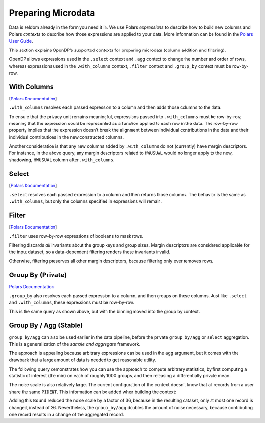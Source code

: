 Preparing Microdata
===================

Data is seldom already in the form you need it in. We use Polars
*expressions* to describe how to build new columns and Polars *contexts*
to describe how those expressions are applied to your data. More
information can be found in the `Polars User
Guide <https://docs.pola.rs/user-guide/concepts/expressions-and-contexts/#group_by-and-aggregations>`__.

This section explains OpenDP’s supported contexts for preparing
microdata (column addition and filtering).

.. tab-set::

    .. tab-item:: Python
        :sync: python

        .. code:: python

            >>> import polars as pl
            >>> import opendp.prelude as dp
            >>> dp.enable_features("contrib")
            
            >>> context = dp.Context.compositor(
            ...     # Many columns contain mixtures of strings and numbers and cannot be parsed as floats,
            ...     # so we'll set `ignore_errors` to true to avoid conversion errors.
            ...     data=pl.scan_csv(dp.examples.get_france_lfs_path(), ignore_errors=True),
            ...     privacy_unit=dp.unit_of(contributions=36),
            ...     privacy_loss=dp.loss_of(epsilon=1.0, delta=1e-7),
            ...     split_evenly_over=4,
            ...     margins=[dp.polars.Margin(max_length=150_000 * 36)]
            ... )
            

OpenDP allows expressions used in the ``.select`` context and ``.agg`` context to
change the number and order of rows, whereas expressions used in the
``.with_columns`` context, ``.filter`` context and ``.group_by`` context
must be row-by-row.

With Columns
------------

[`Polars
Documentation <https://docs.pola.rs/user-guide/concepts/expressions-and-contexts/#with_columns>`__]

``.with_columns`` resolves each passed expression to a column and then
adds those columns to the data.

.. tab-set::

    .. tab-item:: Python
        :sync: python

        .. code:: python

            >>> query_hwusual_binned = (
            ...     context.query()
            ...     # shadows the usual work hours "HWUSUAL" column with binned data
            ...     .with_columns(pl.col.HWUSUAL.cut(breaks=[0, 20, 40, 60, 80, 98], left_closed=True))
            ...     .group_by(pl.col.HWUSUAL)
            ...     .agg(dp.len())
            ... )
            >>> query_hwusual_binned.release().collect().sort("HWUSUAL") # doctest: +FUZZY_DF
            shape: (7, 2)
            ┌───────────┬─────────┐
            │ HWUSUAL   ┆ len     │
            │ ---       ┆ ---     │
            │ cat       ┆ u32     │
            ╞═══════════╪═════════╡
            │ null      ┆ ...     │
            │ [0, 20)   ┆ ...     │
            │ [20, 40)  ┆ ...     │
            │ [40, 60)  ┆ ...     │
            │ [60, 80)  ┆ ...     │
            │ [80, 98)  ┆ ...     │
            │ [98, inf) ┆ ...     │
            └───────────┴─────────┘
            

To ensure that the privacy unit remains meaningful, expressions passed
into ``.with_columns`` must be row-by-row, meaning that the expression
could be represented as a function applied to each row in the data. The
row-by-row property implies that the expression doesn’t break the
alignment between individual contributions in the data and their
individual contributions in the new constructed columns.

Another consideration is that any new columns added by ``.with_columns``
do not (currently) have margin descriptors. For instance, in the above
query, any margin descriptors related to ``HWUSUAL`` would no longer
apply to the new, shadowing, ``HWUSUAL`` column after ``.with_columns``.

Select
------

[`Polars
Documentation <https://docs.pola.rs/user-guide/concepts/expressions-and-contexts/#select>`__]

``.select`` resolves each passed expression to a column and then returns
those columns. The behavior is the same as ``.with_columns``, but only
the columns specified in expressions will remain.

Filter
------

[`Polars
Documentation <https://docs.pola.rs/user-guide/concepts/expressions-and-contexts/#filter>`__]

``.filter`` uses row-by-row expressions of booleans to mask rows.

.. tab-set::

    .. tab-item:: Python
        :sync: python

        .. code:: python

            >>> query_total_hours_worked = (
            ...     context.query()
            ...     .with_columns(pl.col.HWUSUAL.cast(int).fill_null(0))
            ...     .filter(pl.col.HWUSUAL != 99)
            ...     .select(pl.col.HWUSUAL.dp.sum((0, 80)))
            ... )
            >>> print('sum:', query_total_hours_worked.release().collect().item()) # doctest: +ELLIPSIS
            sum: ...


Filtering discards *all* invariants about the group keys and group
sizes. Margin descriptors are considered applicable for the input
dataset, so a data-dependent filtering renders these invariants invalid.

Otherwise, filtering preserves all other margin descriptors, because
filtering only ever removes rows.

Group By (Private)
------------------

`Polars
Documentation <https://docs.pola.rs/user-guide/concepts/expressions-and-contexts/#group_by-and-aggregations>`__

``.group_by`` also resolves each passed expression to a column, and then
groups on those columns. Just like ``.select`` and ``.with_columns``,
these expressions must be row-by-row.

.. tab-set::

    .. tab-item:: Python
        :sync: python

        .. code:: python

            >>> query_hwusual_binned = (
            ...     context.query()
            ...     .group_by(pl.col.HWUSUAL.cut([0, 20, 40, 60, 80, 98], left_closed=True))
            ...     .agg(dp.len())
            ... )
            >>> query_hwusual_binned.release().collect().sort("HWUSUAL") # doctest: +FUZZY_DF
            shape: (7, 2)
            ┌───────────┬─────────┐
            │ HWUSUAL   ┆ len     │
            │ ---       ┆ ---     │
            │ cat       ┆ u32     │
            ╞═══════════╪═════════╡
            │ null      ┆ ...     │
            │ [0, 20)   ┆ ...     │
            │ [20, 40)  ┆ ...     │
            │ [40, 60)  ┆ ...     │
            │ [60, 80)  ┆ ...     │
            │ [80, 98)  ┆ ...     │
            │ [98, inf) ┆ ...     │
            └───────────┴─────────┘


This is the same query as shown above, but with the binning moved into
the group by context.

Group By / Agg (Stable)
-----------------------

``group_by/agg`` can also be used earlier in the data pipeline, before
the private ``group_by/agg`` or ``select`` aggregation. This is a
generalization of the *sample and aggregate* framework.

The approach is appealing because arbitrary expressions can be used in
the ``agg`` argument, but it comes with the drawback that a large amount
of data is needed to get reasonable utility.

The following query demonstrates how you can use the approach to compute
arbitrary statistics, by first computing a statistic of interest (the
min) on each of roughly 1000 groups, and then releasing a differentially
private mean.

.. tab-set::

    .. tab-item:: Python
        :sync: python

        .. code:: python

            >>> query_hwusual_binned = (
            ...     context.query()
            ...     .filter(pl.col.HWUSUAL != 99)
            ...     # group 1000 ways
            ...     .group_by(pl.col.PIDENT % 1000)
            ...     .agg(pl.col.HWUSUAL.min())
            ...     # up to 1000 records left to work with to compute a DP mean
            ...     .select(pl.col.HWUSUAL.cast(int).fill_null(0).dp.mean((0, 30)))
            ... )
            >>> query_hwusual_binned.summarize()
            shape: (2, 4)
            ┌─────────┬───────────┬─────────────────┬─────────┐
            │ column  ┆ aggregate ┆ distribution    ┆ scale   │
            │ ---     ┆ ---       ┆ ---             ┆ ---     │
            │ str     ┆ str       ┆ str             ┆ f64     │
            ╞═════════╪═══════════╪═════════════════╪═════════╡
            │ HWUSUAL ┆ Sum       ┆ Integer Laplace ┆ 17280.0 │
            │ HWUSUAL ┆ Length    ┆ Integer Laplace ┆ 576.0   │
            └─────────┴───────────┴─────────────────┴─────────┘


The noise scale is also relatively large. The current configuration of
the context doesn’t know that all records from a user share the same
``PIDENT``. This information can be added when building the context:

.. tab-set::

    .. tab-item:: Python
        :sync: python

        .. code:: python

            >>> context_pident = dp.Context.compositor(
            ...     data=pl.scan_csv(dp.examples.get_france_lfs_path(), ignore_errors=True),
            ...     privacy_unit=dp.unit_of(contributions=[
            ...         dp.polars.Bound(per_group=36),
            ...         # a user can only be in one group at a time when grouped this way
            ...         dp.polars.Bound(by=[pl.col.PIDENT % 1000], num_groups=1),
            ...     ]),
            ...     privacy_loss=dp.loss_of(epsilon=1.0, delta=1e-7),
            ...     split_evenly_over=4,
            ...     margins=[dp.polars.Margin(max_length=150_000 * 36)]
            ... )
            >>> query_hwusual_binned = (
            ...     context_pident.query()
            ...     .filter(pl.col.HWUSUAL != 99)
            ...     # group 1000 ways
            ...     .group_by(pl.col.PIDENT % 1000)
            ...     .agg(pl.col.HWUSUAL.min())
            ...     # up to 1000 records left to work with to compute a DP mean
            ...     .select(pl.col.HWUSUAL.cast(int).fill_null(0).dp.mean((0, 30)))
            ... )
            >>> query_hwusual_binned.summarize()
            shape: (2, 4)
            ┌─────────┬───────────┬─────────────────┬───────┐
            │ column  ┆ aggregate ┆ distribution    ┆ scale │
            │ ---     ┆ ---       ┆ ---             ┆ ---   │
            │ str     ┆ str       ┆ str             ┆ f64   │
            ╞═════════╪═══════════╪═════════════════╪═══════╡
            │ HWUSUAL ┆ Sum       ┆ Integer Laplace ┆ 480.0 │
            │ HWUSUAL ┆ Length    ┆ Integer Laplace ┆ 16.0  │
            └─────────┴───────────┴─────────────────┴───────┘


Adding this ``Bound`` reduced the noise scale by a factor of 36, because
in the resulting dataset, only at most one record is changed, instead of
36. Nevertheless, the ``group_by/agg`` doubles the amount of noise
necessary, because contributing one record results in a change of the
aggregated record.
